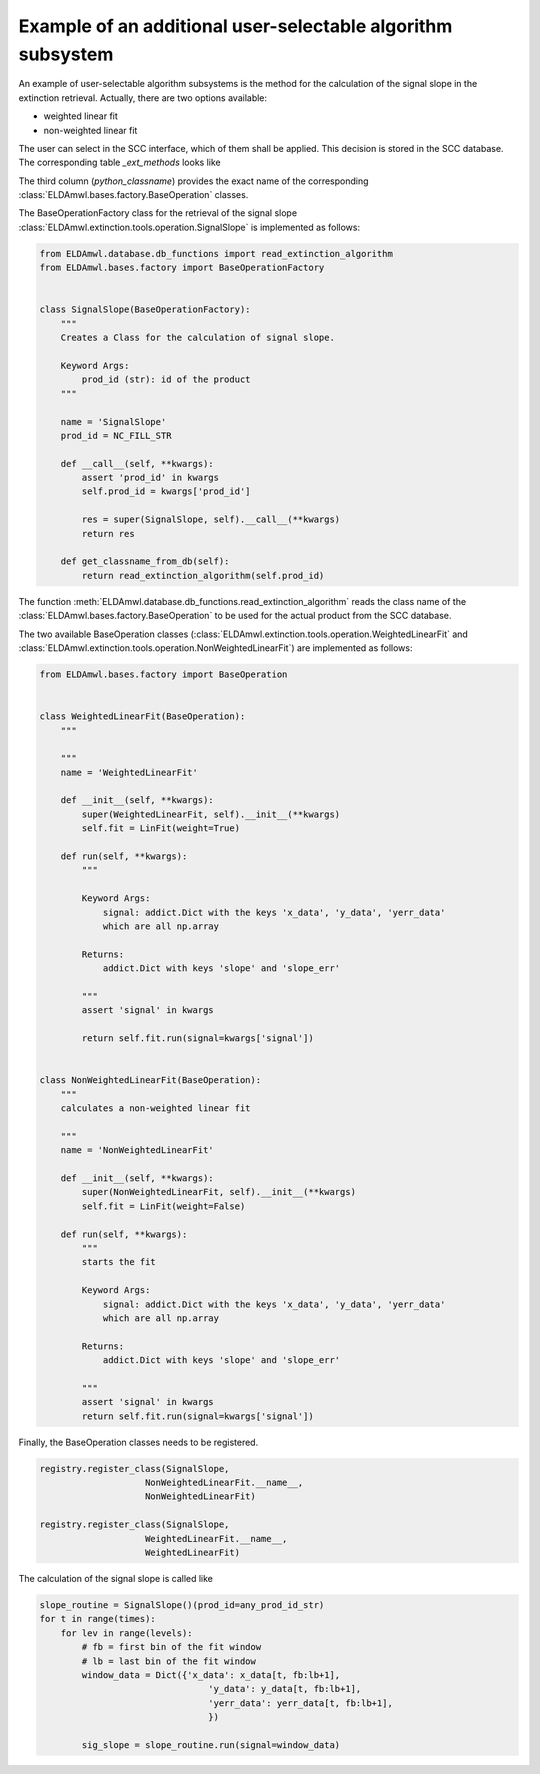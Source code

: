 Example of an additional user-selectable algorithm subsystem
------------------------------------------------------------

An example of user-selectable algorithm subsystems is the method for
the calculation of the
signal slope in the extinction retrieval.
Actually, there are two options available:

* weighted linear fit
* non-weighted linear fit

The user can select in the SCC interface, which of them shall be applied.
This decision is stored in the SCC database.
The corresponding table `_ext_methods` looks like

.. image:: table_ext_methods_2.png

The third column (`python_classname`) provides the exact name
of the corresponding :class:`ELDAmwl.bases.factory.BaseOperation` classes.

The BaseOperationFactory class for the retrieval of the signal slope
:class:`ELDAmwl.extinction.tools.operation.SignalSlope`
is implemented as follows:

.. code:: python

    from ELDAmwl.database.db_functions import read_extinction_algorithm
    from ELDAmwl.bases.factory import BaseOperationFactory


    class SignalSlope(BaseOperationFactory):
        """
        Creates a Class for the calculation of signal slope.

        Keyword Args:
            prod_id (str): id of the product
        """

        name = 'SignalSlope'
        prod_id = NC_FILL_STR

        def __call__(self, **kwargs):
            assert 'prod_id' in kwargs
            self.prod_id = kwargs['prod_id']

            res = super(SignalSlope, self).__call__(**kwargs)
            return res

        def get_classname_from_db(self):
            return read_extinction_algorithm(self.prod_id)


The function :meth:`ELDAmwl.database.db_functions.read_extinction_algorithm`
reads the class name of the :class:`ELDAmwl.bases.factory.BaseOperation` to be used for the
actual product from the SCC database.

The two available BaseOperation classes
(:class:`ELDAmwl.extinction.tools.operation.WeightedLinearFit` and
:class:`ELDAmwl.extinction.tools.operation.NonWeightedLinearFit`) are implemented as follows:

.. code:: python

    from ELDAmwl.bases.factory import BaseOperation


    class WeightedLinearFit(BaseOperation):
        """

        """
        name = 'WeightedLinearFit'

        def __init__(self, **kwargs):
            super(WeightedLinearFit, self).__init__(**kwargs)
            self.fit = LinFit(weight=True)

        def run(self, **kwargs):
            """

            Keyword Args:
                signal: addict.Dict with the keys 'x_data', 'y_data', 'yerr_data'
                which are all np.array

            Returns:
                addict.Dict with keys 'slope' and 'slope_err'

            """
            assert 'signal' in kwargs

            return self.fit.run(signal=kwargs['signal'])


    class NonWeightedLinearFit(BaseOperation):
        """
        calculates a non-weighted linear fit

        """
        name = 'NonWeightedLinearFit'

        def __init__(self, **kwargs):
            super(NonWeightedLinearFit, self).__init__(**kwargs)
            self.fit = LinFit(weight=False)

        def run(self, **kwargs):
            """
            starts the fit

            Keyword Args:
                signal: addict.Dict with the keys 'x_data', 'y_data', 'yerr_data'
                which are all np.array

            Returns:
                addict.Dict with keys 'slope' and 'slope_err'

            """
            assert 'signal' in kwargs
            return self.fit.run(signal=kwargs['signal'])


Finally, the BaseOperation classes needs to be registered.

.. code:: python

    registry.register_class(SignalSlope,
                        NonWeightedLinearFit.__name__,
                        NonWeightedLinearFit)

    registry.register_class(SignalSlope,
                        WeightedLinearFit.__name__,
                        WeightedLinearFit)

The calculation of the signal slope is called like

.. code:: python

        slope_routine = SignalSlope()(prod_id=any_prod_id_str)
        for t in range(times):
            for lev in range(levels):
                # fb = first bin of the fit window
                # lb = last bin of the fit window
                window_data = Dict({'x_data': x_data[t, fb:lb+1],
                                        'y_data': y_data[t, fb:lb+1],
                                        'yerr_data': yerr_data[t, fb:lb+1],
                                        })

                sig_slope = slope_routine.run(signal=window_data)


